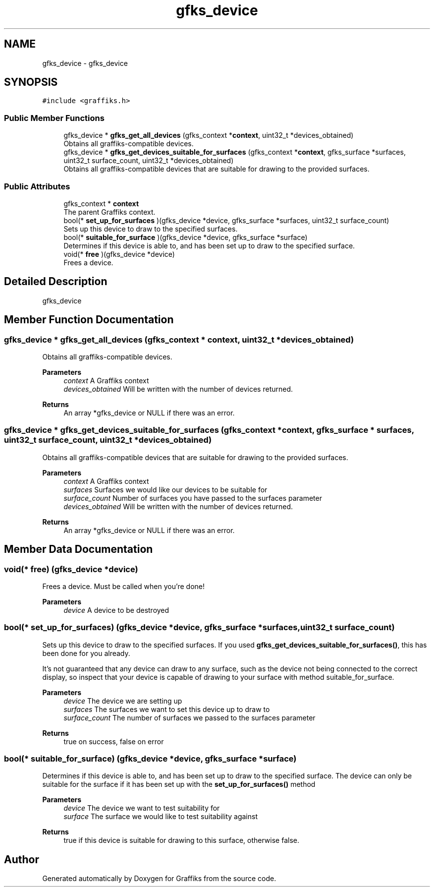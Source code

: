 .TH "gfks_device" 3 "Tue Dec 10 2019" "Graffiks" \" -*- nroff -*-
.ad l
.nh
.SH NAME
gfks_device \- gfks_device  

.SH SYNOPSIS
.br
.PP
.PP
\fC#include <graffiks\&.h>\fP
.SS "Public Member Functions"

.in +1c
.ti -1c
.RI "gfks_device * \fBgfks_get_all_devices\fP (gfks_context *\fBcontext\fP, uint32_t *devices_obtained)"
.br
.RI "Obtains all graffiks-compatible devices\&. "
.ti -1c
.RI "gfks_device * \fBgfks_get_devices_suitable_for_surfaces\fP (gfks_context *\fBcontext\fP, gfks_surface *surfaces, uint32_t surface_count, uint32_t *devices_obtained)"
.br
.RI "Obtains all graffiks-compatible devices that are suitable for drawing to the provided surfaces\&. "
.in -1c
.SS "Public Attributes"

.in +1c
.ti -1c
.RI "gfks_context * \fBcontext\fP"
.br
.RI "The parent Graffiks context\&. "
.ti -1c
.RI "bool(* \fBset_up_for_surfaces\fP )(gfks_device *device, gfks_surface *surfaces, uint32_t surface_count)"
.br
.RI "Sets up this device to draw to the specified surfaces\&. "
.ti -1c
.RI "bool(* \fBsuitable_for_surface\fP )(gfks_device *device, gfks_surface *surface)"
.br
.RI "Determines if this device is able to, and has been set up to draw to the specified surface\&. "
.ti -1c
.RI "void(* \fBfree\fP )(gfks_device *device)"
.br
.RI "Frees a device\&. "
.in -1c
.SH "Detailed Description"
.PP 
gfks_device 
.SH "Member Function Documentation"
.PP 
.SS "gfks_device * gfks_get_all_devices (gfks_context * context, uint32_t * devices_obtained)"

.PP
Obtains all graffiks-compatible devices\&. 
.PP
\fBParameters\fP
.RS 4
\fIcontext\fP A Graffiks context 
.br
\fIdevices_obtained\fP Will be written with the number of devices returned\&. 
.RE
.PP
\fBReturns\fP
.RS 4
An array *gfks_device or NULL if there was an error\&. 
.RE
.PP

.SS "gfks_device * gfks_get_devices_suitable_for_surfaces (gfks_context * context, gfks_surface * surfaces, uint32_t surface_count, uint32_t * devices_obtained)"

.PP
Obtains all graffiks-compatible devices that are suitable for drawing to the provided surfaces\&. 
.PP
\fBParameters\fP
.RS 4
\fIcontext\fP A Graffiks context 
.br
\fIsurfaces\fP Surfaces we would like our devices to be suitable for 
.br
\fIsurface_count\fP Number of surfaces you have passed to the surfaces parameter 
.br
\fIdevices_obtained\fP Will be written with the number of devices returned\&. 
.RE
.PP
\fBReturns\fP
.RS 4
An array *gfks_device or NULL if there was an error\&. 
.RE
.PP

.SH "Member Data Documentation"
.PP 
.SS "void(* free) (gfks_device *device)"

.PP
Frees a device\&. Must be called when you're done! 
.PP
\fBParameters\fP
.RS 4
\fIdevice\fP A device to be destroyed 
.RE
.PP

.SS "bool(* set_up_for_surfaces) (gfks_device *device, gfks_surface *surfaces, uint32_t surface_count)"

.PP
Sets up this device to draw to the specified surfaces\&. If you used \fBgfks_get_devices_suitable_for_surfaces()\fP, this has been done for you already\&.
.PP
It's not guaranteed that any device can draw to any surface, such as the device not being connected to the correct display, so inspect that your device is capable of drawing to your surface with method suitable_for_surface\&.
.PP
\fBParameters\fP
.RS 4
\fIdevice\fP The device we are setting up 
.br
\fIsurfaces\fP The surfaces we want to set this device up to draw to 
.br
\fIsurface_count\fP The number of surfaces we passed to the surfaces parameter 
.RE
.PP
\fBReturns\fP
.RS 4
true on success, false on error 
.RE
.PP

.SS "bool(* suitable_for_surface) (gfks_device *device, gfks_surface *surface)"

.PP
Determines if this device is able to, and has been set up to draw to the specified surface\&. The device can only be suitable for the surface if it has been set up with the \fBset_up_for_surfaces()\fP method
.PP
\fBParameters\fP
.RS 4
\fIdevice\fP The device we want to test suitability for 
.br
\fIsurface\fP The surface we would like to test suitability against 
.RE
.PP
\fBReturns\fP
.RS 4
true if this device is suitable for drawing to this surface, otherwise false\&. 
.RE
.PP


.SH "Author"
.PP 
Generated automatically by Doxygen for Graffiks from the source code\&.
